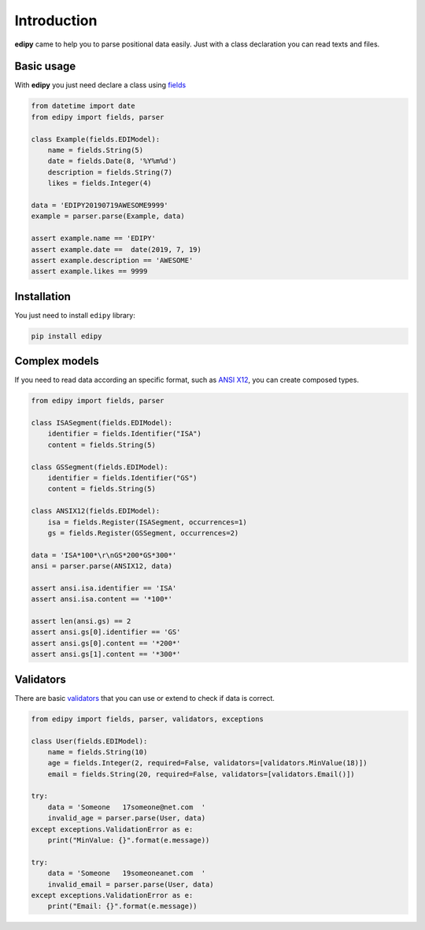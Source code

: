 Introduction
============

**edipy** came to help you to parse positional data easily. Just with a class declaration you can read texts and files.

Basic usage
-----------

With **edipy** you just need declare a class using `fields`_

.. code-block:: python

    from datetime import date
    from edipy import fields, parser

    class Example(fields.EDIModel):
        name = fields.String(5)
        date = fields.Date(8, '%Y%m%d')
        description = fields.String(7)
        likes = fields.Integer(4)

    data = 'EDIPY20190719AWESOME9999'
    example = parser.parse(Example, data)

    assert example.name == 'EDIPY'
    assert example.date ==  date(2019, 7, 19)
    assert example.description == 'AWESOME'
    assert example.likes == 9999


Installation
------------

You just need to install ``edipy`` library:

.. code-block:: sh

    pip install edipy


Complex models
--------------

If you need to read data according an specific format, such as `ANSI X12`_, you can create composed types.

.. code-block:: python

    from edipy import fields, parser

    class ISASegment(fields.EDIModel):
        identifier = fields.Identifier("ISA")
        content = fields.String(5)

    class GSSegment(fields.EDIModel):
        identifier = fields.Identifier("GS")
        content = fields.String(5)

    class ANSIX12(fields.EDIModel):
        isa = fields.Register(ISASegment, occurrences=1)
        gs = fields.Register(GSSegment, occurrences=2)

    data = 'ISA*100*\r\nGS*200*GS*300*'
    ansi = parser.parse(ANSIX12, data)

    assert ansi.isa.identifier == 'ISA'
    assert ansi.isa.content == '*100*'

    assert len(ansi.gs) == 2
    assert ansi.gs[0].identifier == 'GS'
    assert ansi.gs[0].content == '*200*'
    assert ansi.gs[1].content == '*300*'


Validators
----------

There are basic `validators`_ that you can use or extend to check if data is correct.

.. code-block:: python

    from edipy import fields, parser, validators, exceptions

    class User(fields.EDIModel):
        name = fields.String(10)
        age = fields.Integer(2, required=False, validators=[validators.MinValue(18)])
        email = fields.String(20, required=False, validators=[validators.Email()])

    try:
        data = 'Someone   17someone@net.com  '
        invalid_age = parser.parse(User, data)
    except exceptions.ValidationError as e:
        print("MinValue: {}".format(e.message))

    try:
        data = 'Someone   19someoneanet.com  '
        invalid_email = parser.parse(User, data)
    except exceptions.ValidationError as e:
        print("Email: {}".format(e.message))



.. _`fields`: fields.rst
.. _`validators`: validators.rst
.. _`ANSI X12`: https://en.wikipedia.org/wiki/ASC_X12
